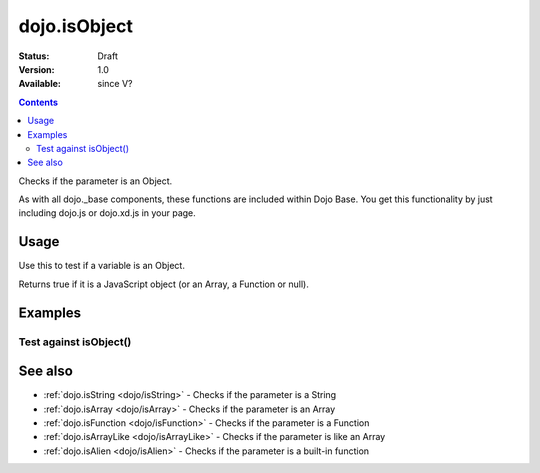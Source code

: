 .. _dojo/isObject:

dojo.isObject
=============

:Status: Draft
:Version: 1.0
:Available: since V?

.. contents::
   :depth: 2

Checks if the parameter is an Object.

As with all dojo._base components, these functions are included within Dojo Base. You get this functionality by just including dojo.js or dojo.xd.js in your page.


=====
Usage
=====

Use this to test if a variable is an Object.

.. code-block :: javascript
  :linenos:

  // Dojo 1.7 (AMD)
  require(["dojo/_base/lang"], function(lang) {
    lang.isObject(foo);
  });
  // Dojo < 1.7
  dojo.isObject(foo) 

Returns true if it is a JavaScript object (or an Array, a Function or null).

.. code-block :: javascript
  :linenos:

  // Dojo 1.7 (AMD)
  require(["dojo/_base/lang"], function(lang) {
    // Check, if variable "foo" is an object:
    if(lang.isObject(foo)) {
      // do something...
    }
  });
  // Dojo < 1.7
  // Check, if variable "foo" is an object:
  if(dojo.isObject(foo)){ 
      // do something...
  }


========
Examples
========

Test against isObject()
-----------------------

.. cv-compound::

  .. cv:: css

     <style type="text/css">
         .style1 { background: #f1f1f1; padding: 10px; }
     </style>

  .. cv:: javascript

    <script type="text/javascript">
        dojo.require("dijit.form.Button");

        // test variable t:
        var t;

        function testIt() {
            // resultDiv is the spanning DIV around the result:
            var resultDiv = dojo.byId('resultDiv');

            // Here comes the test:
            // Is t an Object?
            if (dojo.isObject(t)) {
                // dojooo: t is an object!
                dojo.attr(resultDiv, "innerHTML", 
                    "Yes, good choice: 't' is an object.<br />Try another button.");

                // Change the backgroundColor:
                dojo.style(resultDiv, {
                    "backgroundColor": "#a4e672",
                    "color": "black"
                });
            } else {
                // no chance, this can't be an array:
                dojo.attr(resultDiv, "innerHTML", 
                    "No chance: 't' can't be an object with such a value " 
                     + "('t' seems to be a " + typeof t + ").<br />"
                     + "Try another button.");


                // Change the backgroundColor:
                dojo.style(resultDiv, {
                    "backgroundColor": "#e67272",
                    "color": "white"
                });
            }
        }
    </script>

  .. cv:: html

    <div style="height: 100px;">
        <button data-dojo-type="dijit.form.Button">
            t = 1000;
            <script type="dojo/method" data-dojo-event="onClick" data-dojo-args="evt">
                // Set t:
                t = 1000;

                // Test the type of t:
                testIt();
            </script>
        </button>
        <button data-dojo-type="dijit.form.Button">
            t = "text";
            <script type="dojo/method" data-dojo-event="onClick" data-dojo-args="evt">
                // Set t:
                t = "text";

                // Test the type of t:
                testIt();
            </script>
        </button>
        <button data-dojo-type="dijit.form.Button">
            t = [1, 2, 3];
            <script type="dojo/method" data-dojo-event="onClick" data-dojo-args="evt">
                // Set t:
                t = [1, 2, 3];

                // Test the type of t:
                testIt();
            </script>
        </button>
        <button data-dojo-type="dijit.form.Button">
            t = { "property": 'value' };
            <script type="dojo/method" data-dojo-event="onClick" data-dojo-args="evt">
                // Set t:
                t = { "property": 'value' };

                // Test the type of t:
                testIt();
            </script>
        </button>
        <button data-dojo-type="dijit.form.Button">
            t = function(a, b){ return a };
            <script type="dojo/method" data-dojo-event="onClick" data-dojo-args="evt">
                // Set t:
                t = function(a, b){ return a } ;

                // Test the type of t:
                testIt();
            </script>
        </button>

        <div id="resultDiv" class="style1">
            Click on a button, to test the associated value.
        </div>
    </div>


========
See also
========

* :ref:`dojo.isString <dojo/isString>` - Checks if the parameter is a String
* :ref:`dojo.isArray <dojo/isArray>` - Checks if the parameter is an Array
* :ref:`dojo.isFunction <dojo/isFunction>` - Checks if the parameter is a Function
* :ref:`dojo.isArrayLike <dojo/isArrayLike>` - Checks if the parameter is like an Array
* :ref:`dojo.isAlien <dojo/isAlien>` - Checks if the parameter is a built-in function
